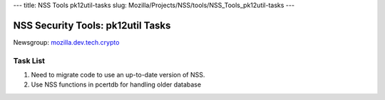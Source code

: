 --- title: NSS Tools pk12util-tasks slug:
Mozilla/Projects/NSS/tools/NSS_Tools_pk12util-tasks ---

.. _NSS_Security_Tools_pk12util_Tasks:

NSS Security Tools: pk12util Tasks
----------------------------------

Newsgroup:
`mozilla.dev.tech.crypto <news://news.mozilla.org/mozilla.dev.tech.crypto>`__

.. _Task_List:

Task List
~~~~~~~~~

#. Need to migrate code to use an up-to-date version of NSS.
#. Use NSS functions in pcertdb for handling older database
